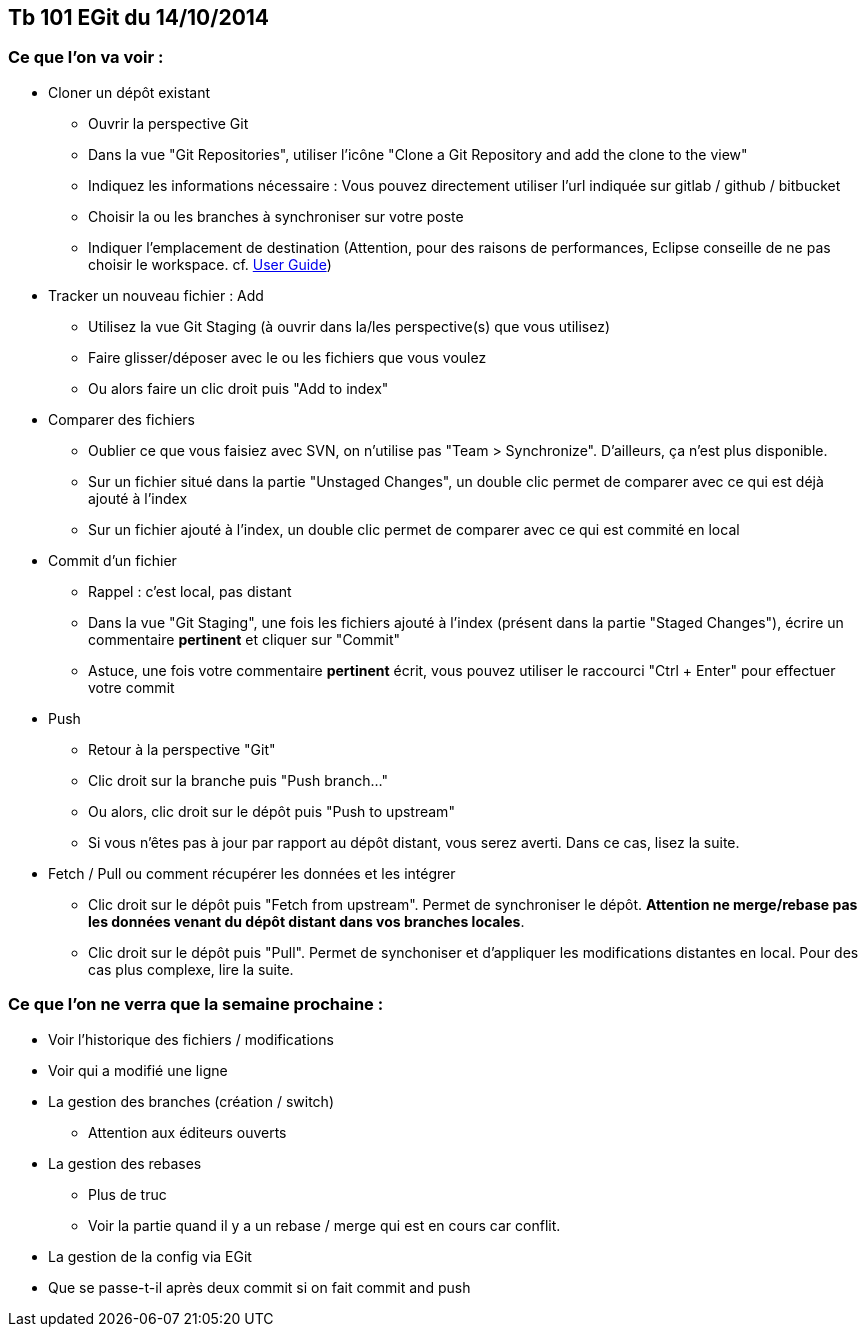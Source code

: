 == Tb 101 EGit du 14/10/2014
=== Ce que l'on va voir :

* Cloner un dépôt existant
** Ouvrir la perspective Git
** Dans la vue "Git Repositories", utiliser l'icône "Clone a Git Repository and add the clone to the view"
** Indiquez les informations nécessaire : Vous pouvez directement utiliser l'url indiquée sur gitlab / github / bitbucket
** Choisir la ou les branches à synchroniser sur votre poste
** Indiquer l'emplacement de destination (Attention, pour des raisons de performances, Eclipse conseille de ne pas choisir le workspace. cf. https://wiki.eclipse.org/EGit/User_Guide#Eclipse_Workspace_and_Repository_working_directory[User Guide])
* Tracker un nouveau fichier : Add
** Utilisez la vue Git Staging (à ouvrir dans la/les perspective(s) que vous utilisez)
** Faire glisser/déposer avec le ou les fichiers que vous voulez
** Ou alors faire un clic droit puis "Add to index"
* Comparer des fichiers
** Oublier ce que vous faisiez avec SVN, on n'utilise pas "Team > Synchronize". D'ailleurs, ça n'est plus disponible.
** Sur un fichier situé dans la partie "Unstaged Changes", un double clic permet de comparer avec ce qui est déjà ajouté à l'index
** Sur un fichier ajouté à l'index, un double clic permet de comparer avec ce qui est commité en local
* Commit d'un fichier
** Rappel : c'est local, pas distant
** Dans la vue "Git Staging", une fois les fichiers ajouté à l'index (présent dans la partie "Staged Changes"), écrire un commentaire *pertinent* et cliquer sur "Commit"
** Astuce, une fois votre commentaire *pertinent* écrit, vous pouvez utiliser le raccourci "Ctrl + Enter" pour effectuer votre commit
* Push
** Retour à la perspective "Git"
** Clic droit sur la branche puis "Push branch..."
** Ou alors, clic droit sur le dépôt puis "Push to upstream"
** Si vous n'êtes pas à jour par rapport au dépôt distant, vous serez averti. Dans ce cas, lisez la suite.
* Fetch / Pull ou comment récupérer les données et les intégrer
** Clic droit sur le dépôt puis "Fetch from upstream". Permet de synchroniser le dépôt. *Attention ne merge/rebase pas les données venant du dépôt distant dans vos branches locales*.
** Clic droit sur le dépôt puis "Pull". Permet de synchoniser et d'appliquer les modifications distantes en local. Pour des cas plus complexe, lire la suite.
 
=== Ce que l'on ne verra que la semaine prochaine :

* Voir l'historique des fichiers / modifications
* Voir qui a modifié une ligne

* La gestion des branches (création / switch)
** Attention aux éditeurs ouverts
* La gestion des rebases
** Plus de truc
** Voir la partie quand il y a un rebase / merge qui est en cours car conflit.
* La gestion de la config via EGit
* Que se passe-t-il après deux commit si on fait commit and push
